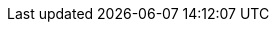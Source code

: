 // Do not edit directly!
// This file was generated by camel-quarkus-maven-plugin:update-extension-doc-page
:cq-artifact-id: camel-quarkus-azure-cosmosdb
:cq-artifact-id-base: azure-cosmosdb
:cq-native-supported: false
:cq-status: Preview
:cq-deprecated: false
:cq-jvm-since: 2.0.0
:cq-native-since: n/a
:cq-camel-part-name: azure-cosmosdb
:cq-camel-part-title: Azure CosmosDB
:cq-camel-part-description: To read and write records to the CosmosDB database on Azure cloud platform.
:cq-extension-page-title: Azure CosmosDB
